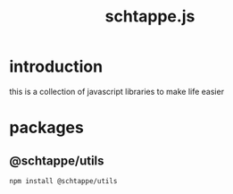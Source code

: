 # -*- mode: org; -*-
# vim: ft=org

#+title: schtappe.js

* introduction
this is a collection of javascript libraries to make life easier

* packages
** @schtappe/utils
#+begin_src shell
  npm install @schtappe/utils
#+end_src
